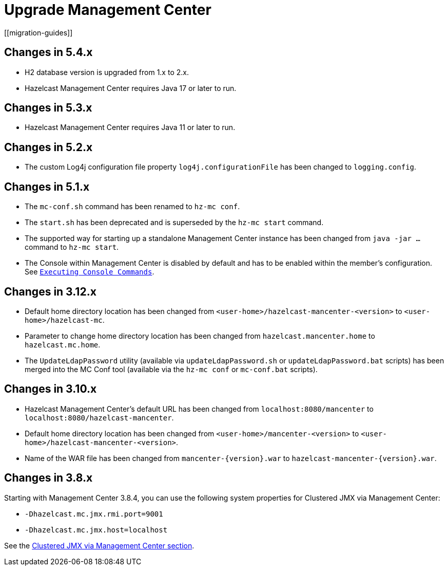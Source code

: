 = Upgrade Management Center
[[migration-guides]]

== Changes in 5.4.x
* H2 database version is upgraded from 1.x to 2.x.
* Hazelcast Management Center requires Java 17 or later to run.

== Changes in 5.3.x
* Hazelcast Management Center requires Java 11 or later to run.

== Changes in 5.2.x

* The custom Log4j configuration file property `log4j.configurationFile` has been changed to `logging.config`.

== Changes in 5.1.x

 * The `mc-conf.sh` command has been renamed to `hz-mc conf`.
 * The `start.sh` has been deprecated and is superseded by the `hz-mc start` command.
 * The supported way for starting up a standalone Management Center instance has been changed from `java -jar ...` command to `hz-mc start`.
 * The Console within Management Center is disabled by default and has to be enabled within the member's configuration. See xref:tools:console.adoc[`Executing Console Commands`].

== Changes in 3.12.x

* Default home directory location has been changed from `<user-home>/hazelcast-mancenter-<version>` to `<user-home>/hazelcast-mc`.
* Parameter to change home directory location has been changed from `hazelcast.mancenter.home` to `hazelcast.mc.home`.
* The `UpdateLdapPassword` utility (available via `updateLdapPassword.sh` or `updateLdapPassword.bat` scripts) has been merged into the MC Conf tool (available via the `hz-mc conf` or `mc-conf.bat` scripts).

== Changes in 3.10.x

* Hazelcast Management Center’s default URL has been changed from `localhost:8080/mancenter` to `localhost:8080/hazelcast-mancenter`.
* Default home directory location has been changed from `<user-home>/mancenter-<version>` to `<user-home>/hazelcast-mancenter-<version>`.
* Name of the WAR file has been changed from `mancenter-\{version}.war` to `hazelcast-mancenter-\{version}.war`.

== Changes in 3.8.x

Starting with Management Center 3.8.4, you can
use the following system properties for Clustered JMX
via Management Center:

* `-Dhazelcast.mc.jmx.rmi.port=9001`
* `-Dhazelcast.mc.jmx.host=localhost`

See the xref:integrate:jmx.adoc[Clustered JMX via Management Center section].
